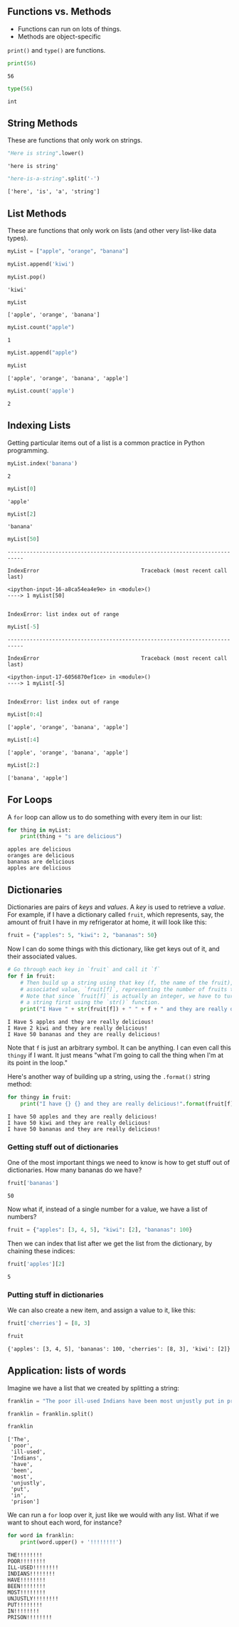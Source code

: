 ** Functions vs. Methods
   :PROPERTIES:
   :CUSTOM_ID: functions-vs.-methods
   :END:

- Functions can run on lots of things.
- Methods are object-specific

=print()= and =type()= are functions.

#+begin_src python
  print(56)
#+end_src

#+begin_example
  56
#+end_example

#+begin_src python
  type(56)
#+end_src

#+begin_example
  int
#+end_example

** String Methods
   :PROPERTIES:
   :CUSTOM_ID: string-methods
   :END:
These are functions that only work on strings.

#+begin_src python
  "Here is string".lower()
#+end_src

#+begin_example
  'here is string'
#+end_example

#+begin_src python
  "here-is-a-string".split('-')
#+end_src

#+begin_example
  ['here', 'is', 'a', 'string']
#+end_example

** List Methods
   :PROPERTIES:
   :CUSTOM_ID: list-methods
   :END:
These are functions that only work on lists (and other very list-like data types).

#+begin_src python
  myList = ["apple", "orange", "banana"]
#+end_src

#+begin_src python
  myList.append('kiwi')
#+end_src

#+begin_src python
  myList.pop()
#+end_src

#+begin_example
  'kiwi'
#+end_example

#+begin_src python
  myList
#+end_src

#+begin_example
  ['apple', 'orange', 'banana']
#+end_example

#+begin_src python
  myList.count("apple")
#+end_src

#+begin_example
  1
#+end_example

#+begin_src python
  myList.append("apple")
#+end_src

#+begin_src python
  myList
#+end_src

#+begin_example
  ['apple', 'orange', 'banana', 'apple']
#+end_example

#+begin_src python
  myList.count('apple')
#+end_src

#+begin_example
  2
#+end_example

** Indexing Lists
   :PROPERTIES:
   :CUSTOM_ID: indexing-lists
   :END:
Getting particular items out of a list is a common practice in Python programming.

#+begin_src python
  myList.index('banana')
#+end_src

#+begin_example
  2
#+end_example

#+begin_src python
  myList[0]
#+end_src

#+begin_example
  'apple'
#+end_example

#+begin_src python
  myList[2]
#+end_src

#+begin_example
  'banana'
#+end_example

#+begin_src python
  myList[50]
#+end_src

#+begin_example
  ---------------------------------------------------------------------------

  IndexError                                Traceback (most recent call last)

  <ipython-input-16-a8ca54ea4e9e> in <module>()
  ----> 1 myList[50]


  IndexError: list index out of range
#+end_example

#+begin_src python
  myList[-5]
#+end_src

#+begin_example
  ---------------------------------------------------------------------------

  IndexError                                Traceback (most recent call last)

  <ipython-input-17-6056870ef1ce> in <module>()
  ----> 1 myList[-5]


  IndexError: list index out of range
#+end_example

#+begin_src python
  myList[0:4]
#+end_src

#+begin_example
  ['apple', 'orange', 'banana', 'apple']
#+end_example

#+begin_src python
  myList[:4]
#+end_src

#+begin_example
  ['apple', 'orange', 'banana', 'apple']
#+end_example

#+begin_src python
  myList[2:]
#+end_src

#+begin_example
  ['banana', 'apple']
#+end_example

** For Loops
   :PROPERTIES:
   :CUSTOM_ID: for-loops
   :END:
A =for= loop can allow us to do something with every item in our list:

#+begin_src python
  for thing in myList: 
      print(thing + "s are delicious")
#+end_src

#+begin_example
  apples are delicious
  oranges are delicious
  bananas are delicious
  apples are delicious
#+end_example

** Dictionaries
   :PROPERTIES:
   :CUSTOM_ID: dictionaries
   :END:
Dictionaries are pairs of /keys/ and /values/. A /key/ is used to retrieve a /value/. For example, if I have a dictionary called =fruit=, which represents, say, the amount of fruit I have in my refrigerator at home, it will look like this:

#+begin_src python
  fruit = {"apples": 5, "kiwi": 2, "bananas": 50}
#+end_src

Now I can do some things with this dictionary, like get keys out of it, and their associated values.

#+begin_src python
  # Go through each key in `fruit` and call it `f`
  for f in fruit: 
      # Then build up a string using that key (f, the name of the fruit), and its 
      # associated value, `fruit[f]`, representing the number of fruits that I have. 
      # Note that since `fruit[f]` is actually an integer, we have to turn it into
      # a string first using the `str()` function. 
      print("I Have " + str(fruit[f]) + " " + f + " and they are really delicious!")
#+end_src

#+begin_example
  I Have 5 apples and they are really delicious!
  I Have 2 kiwi and they are really delicious!
  I Have 50 bananas and they are really delicious!
#+end_example

Note that =f= is just an arbitrary symbol. It can be anything. I can even call this =thingy= if I want. It just means "what I'm going to call the thing when I'm at its point in the loop."

Here's another way of building up a string, using the =.format()= string method:

#+begin_src python
  for thingy in fruit: 
      print("I have {} {} and they are really delicious!".format(fruit[f], thingy))
#+end_src

#+begin_example
  I have 50 apples and they are really delicious!
  I have 50 kiwi and they are really delicious!
  I have 50 bananas and they are really delicious!
#+end_example

*** Getting stuff out of dictionaries
    :PROPERTIES:
    :CUSTOM_ID: getting-stuff-out-of-dictionaries
    :END:
One of the most important things we need to know is how to get stuff out of dictionaries. How many bananas do we have?

#+begin_src python
  fruit['bananas']
#+end_src

#+begin_example
  50
#+end_example

Now what if, instead of a single number for a value, we have a list of numbers?

#+begin_src python
  fruit = {"apples": [3, 4, 5], "kiwi": [2], "bananas": 100}
#+end_src

Then we can index that list after we get the list from the dictionary, by chaining these indices:

#+begin_src python
  fruit['apples'][2]
#+end_src

#+begin_example
  5
#+end_example

*** Putting stuff in dictionaries
    :PROPERTIES:
    :CUSTOM_ID: putting-stuff-in-dictionaries
    :END:
We can also create a new item, and assign a value to it, like this:

#+begin_src python
  fruit['cherries'] = [8, 3]
#+end_src

#+begin_src python
  fruit
#+end_src

#+begin_example
  {'apples': [3, 4, 5], 'bananas': 100, 'cherries': [8, 3], 'kiwi': [2]}
#+end_example

** Application: lists of words
   :PROPERTIES:
   :CUSTOM_ID: application-lists-of-words
   :END:
Imagine we have a list that we created by splitting a string:

#+begin_src python
  franklin = "The poor ill-used Indians have been most unjustly put in prison"
#+end_src

#+begin_src python
  franklin = franklin.split()
#+end_src

#+begin_src python
  franklin
#+end_src

#+begin_example
  ['The',
   'poor',
   'ill-used',
   'Indians',
   'have',
   'been',
   'most',
   'unjustly',
   'put',
   'in',
   'prison']
#+end_example

We can run a =for= loop over it, just like we would with any list. What if we want to shout each word, for instance?

#+begin_src python
  for word in franklin: 
      print(word.upper() + '!!!!!!!!')
#+end_src

#+begin_example
  THE!!!!!!!!
  POOR!!!!!!!!
  ILL-USED!!!!!!!!
  INDIANS!!!!!!!!
  HAVE!!!!!!!!
  BEEN!!!!!!!!
  MOST!!!!!!!!
  UNJUSTLY!!!!!!!!
  PUT!!!!!!!!
  IN!!!!!!!!
  PRISON!!!!!!!!
#+end_example
